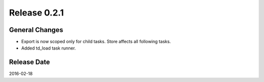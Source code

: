 Release 0.2.1
==================================

General Changes
------------------

* Export is now scoped only for child tasks. Store affects all following tasks.
* Added td_load task runner.

Release Date
------------------
2016-02-18

